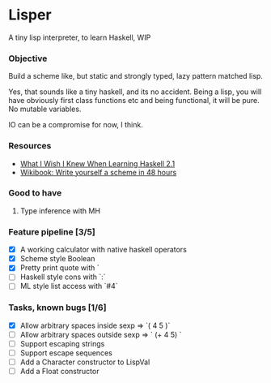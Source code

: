 * Lisper

A tiny lisp interpreter, to learn Haskell, WIP

*** Objective

Build a scheme like, but static and strongly typed, lazy pattern matched lisp.

Yes, that sounds like a tiny haskell, and its no accident. Being a lisp, you
will have obviously first class functions etc and being functional, it will be
pure. No mutable variables.

IO can be a compromise for now, I think.

*** Resources
- [[http://dev.stephendiehl.com/hask/][What I Wish I Knew When Learning Haskell 2.1]]
- [[http://en.wikibooks.org/wiki/Write_Yourself_a_Scheme_in_48_Hours][Wikibook: Write yourself a scheme in 48 hours]]

*** Good to have

1. Type inference with MH

*** Feature pipeline [3/5]

- [X] A working calculator with native haskell operators
- [X] Scheme style Boolean
- [X] Pretty print quote with `
- [ ] Haskell style cons with `:`
- [ ] ML style list access with `#4`

*** Tasks, known bugs [1/6]

- [X] Allow arbitrary spaces inside sexp => `( 4 5 )`
- [ ] Allow arbitrary spaces outside sexp => `   (+ 4 5)  `
- [ ] Support escaping strings
- [ ] Support escape sequences
- [ ] Add a Character constructor to LispVal
- [ ] Add a Float constructor
